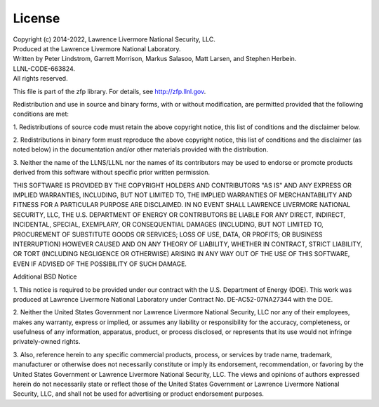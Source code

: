 .. _license:

License
=======

| Copyright (c) 2014-2022, Lawrence Livermore National Security, LLC.
| Produced at the Lawrence Livermore National Laboratory.
| Written by Peter Lindstrom, Garrett Morrison, Markus Salasoo, Matt Larsen, and Stephen Herbein.
| LLNL-CODE-663824.
| All rights reserved.

This file is part of the zfp library.
For details, see http://zfp.llnl.gov.

Redistribution and use in source and binary forms, with or without
modification, are permitted provided that the following conditions are met:

1. Redistributions of source code must retain the above copyright notice,
this list of conditions and the disclaimer below.

2. Redistributions in binary form must reproduce the above copyright notice,
this list of conditions and the disclaimer (as noted below) in the
documentation and/or other materials provided with the distribution.

3. Neither the name of the LLNS/LLNL nor the names of its contributors may
be used to endorse or promote products derived from this software without
specific prior written permission.

THIS SOFTWARE IS PROVIDED BY THE COPYRIGHT HOLDERS AND CONTRIBUTORS "AS IS"
AND ANY EXPRESS OR IMPLIED WARRANTIES, INCLUDING, BUT NOT LIMITED TO, THE
IMPLIED WARRANTIES OF MERCHANTABILITY AND FITNESS FOR A PARTICULAR PURPOSE
ARE DISCLAIMED.  IN NO EVENT SHALL LAWRENCE LIVERMORE NATIONAL SECURITY,
LLC, THE U.S. DEPARTMENT OF ENERGY OR CONTRIBUTORS BE LIABLE FOR ANY DIRECT,
INDIRECT, INCIDENTAL, SPECIAL, EXEMPLARY, OR CONSEQUENTIAL DAMAGES
(INCLUDING, BUT NOT LIMITED TO, PROCUREMENT OF SUBSTITUTE GOODS OR SERVICES;
LOSS OF USE, DATA, OR PROFITS; OR BUSINESS INTERRUPTION) HOWEVER CAUSED AND
ON ANY THEORY OF LIABILITY, WHETHER IN CONTRACT, STRICT LIABILITY, OR TORT
(INCLUDING NEGLIGENCE OR OTHERWISE) ARISING IN ANY WAY OUT OF THE USE OF
THIS SOFTWARE, EVEN IF ADVISED OF THE POSSIBILITY OF SUCH DAMAGE.


Additional BSD Notice

1. This notice is required to be provided under our contract with the U.S.
Department of Energy (DOE).  This work was produced at Lawrence Livermore
National Laboratory under Contract No. DE-AC52-07NA27344 with the DOE.

2. Neither the United States Government nor Lawrence Livermore National
Security, LLC nor any of their employees, makes any warranty, express or
implied, or assumes any liability or responsibility for the accuracy,
completeness, or usefulness of any information, apparatus, product, or
process disclosed, or represents that its use would not infringe
privately-owned rights.

3. Also, reference herein to any specific commercial products, process, or
services by trade name, trademark, manufacturer or otherwise does not
necessarily constitute or imply its endorsement, recommendation, or
favoring by the United States Government or Lawrence Livermore National
Security, LLC.  The views and opinions of authors expressed herein do not
necessarily state or reflect those of the United States Government or
Lawrence Livermore National Security, LLC, and shall not be used for
advertising or product endorsement purposes.
